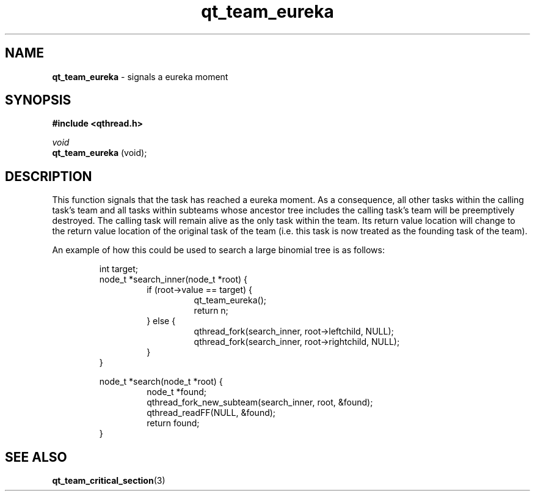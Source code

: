 .TH qt_team_eureka 3 "NOVEMBER 2012" libqthread "libqthread"
.SH NAME
.B qt_team_eureka
\- signals a eureka moment
.SH SYNOPSIS
.B #include <qthread.h>

.I void
.br
.B qt_team_eureka
(void);
.SH DESCRIPTION
This function signals that the task has reached a eureka moment. As a
consequence, all other tasks within the calling task's team and all tasks
within subteams whose ancestor tree includes the calling task's team will be
preemptively destroyed. The calling task will remain alive as the only task
within the team. Its return value location will change to the return value
location of the original task of the team (i.e. this task is now treated as the
founding task of the team).
.PP
An example of how this could be used to search a large binomial tree is as follows:
.PP
.RS
int target;
.br
node_t *search_inner(node_t *root) {
.RS
if (root->value == target) {
.RS
qt_team_eureka();
.br
return n;
.RE
} else {
.RS
qthread_fork(search_inner, root->leftchild, NULL);
.br
qthread_fork(search_inner, root->rightchild, NULL);
.RE
}
.RE
}
.PP
node_t *search(node_t *root) {
.RS
node_t *found;
.br
qthread_fork_new_subteam(search_inner, root, &found);
.br
qthread_readFF(NULL, &found);
.br
return found;
.RE
}
.RE
.SH SEE ALSO
.BR qt_team_critical_section (3)
